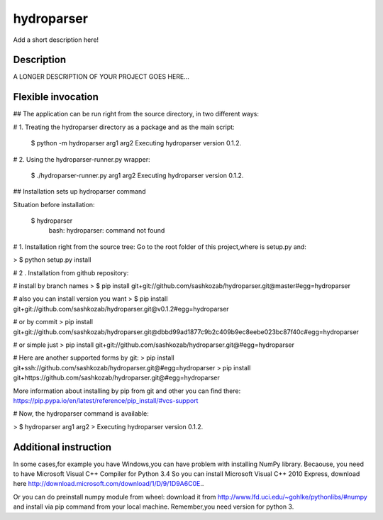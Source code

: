 ﻿===========
hydroparser
===========


Add a short description here!


Description
===========

A LONGER DESCRIPTION OF YOUR PROJECT GOES HERE...


Flexible invocation
=================== 

##  The application can be run right from the source directory, in two different ways:


# 1. Treating the hydroparser directory as a package and as the main script:

   $ python -m hydroparser arg1 arg2
   Executing hydroparser version 0.1.2.

# 2. Using the hydroparser-runner.py wrapper:

   $ ./hydroparser-runner.py arg1 arg2
   Executing hydroparser version 0.1.2.

## Installation sets up hydroparser command

Situation before installation:

   $ hydroparser
    bash: hydroparser: command not found

# 1. Installation right from the source tree:
Go to the root folder of this project,where is setup.py and:

> $ python setup.py install

# 2 . Installation from github repository:

# install by branch names
> $ pip install git+git://github.com/sashkozab/hydroparser.git@master#egg=hydroparser

# also you can install version you want
> $ pip install git+git://github.com/sashkozab/hydroparser.git@v0.1.2#egg=hydroparser

# or by commit
> pip install git+git://github.com/sashkozab/hydroparser.git@dbbd99ad1877c9b2c409b9ec8eebe023bc87f40c#egg=hydroparser

# or simple just
> pip install git+git://github.com/sashkozab/hydroparser.git@#egg=hydroparser

# Here are another supported forms by git:
> pip install git+ssh://github.com/sashkozab/hydroparser.git@#egg=hydroparser
> pip install git+https://github.com/sashkozab/hydroparser.git@#egg=hydroparser

More information about installing by pip from git and other you can find there:
https://pip.pypa.io/en/latest/reference/pip_install/#vcs-support

# Now, the hydroparser command is available:

>  $ hydroparser arg1 arg2
>  Executing hydroparser version 0.1.2.

Additional instruction
=================

In some cases,for example you have Windows,you can have problem with installing NumPy library. Becaouse, you need to have Microsoft Visual C++ Compiler for Python 3.4
So you can install Microsoft Visual C++ 2010 Express, download here http://download.microsoft.com/download/1/D/9/1D9A6C0E..

Or you can do preinstall numpy module from wheel: download it from http://www.lfd.uci.edu/~gohlke/pythonlibs/#numpy and install via pip command from your local machine. Remember,you need version for python 3.

